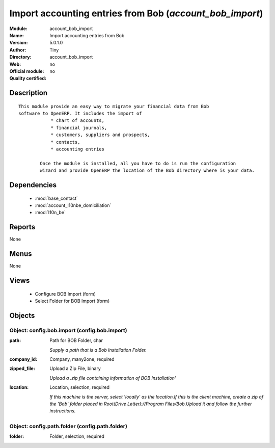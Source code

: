 
.. module:: account_bob_import
    :synopsis: Import accounting entries from Bob 
    :noindex:
.. 

.. raw:: html

    <link rel="stylesheet" href="../_static/hide_objects_in_sidebar.css" type="text/css" />

Import accounting entries from Bob (*account_bob_import*)
=========================================================
:Module: account_bob_import
:Name: Import accounting entries from Bob
:Version: 5.0.1.0
:Author: Tiny
:Directory: account_bob_import
:Web: 
:Official module: no
:Quality certified: no

Description
-----------

::

  This module provide an easy way to migrate your financial data from Bob 
  software to OpenERP. It includes the import of
              * chart of accounts,
              * financial journals,
              * customers, suppliers and prospects,
              * contacts,
              * accounting entries
  
          Once the module is installed, all you have to do is run the configuration 
          wizard and provide OpenERP the location of the Bob directory where is your data.

Dependencies
------------

 * :mod:`base_contact`
 * :mod:`account_l10nbe_domiciliation`
 * :mod:`l10n_be`

Reports
-------

None


Menus
-------


None


Views
-----

 * Configure BOB Import (form)
 * Select Folder for BOB Import (form)


Objects
-------

Object: config.bob.import (config.bob.import)
#############################################



:path: Path for BOB Folder, char

    *Supply a path that is a Bob Installation Folder.*



:company_id: Company, many2one, required





:zipped_file: Upload a Zip File, binary

    *Upload a .zip file containing information of BOB Installation'*



:location: Location, selection, required

    *If this machine is the server, select 'locally' as the location.If this is the client machine, create a zip of the 'Bob' folder placed in Root(Drive Letter)://Program Files/Bob.Upload it and follow the further instructions.*


Object: config.path.folder (config.path.folder)
###############################################



:folder: Folder, selection, required


